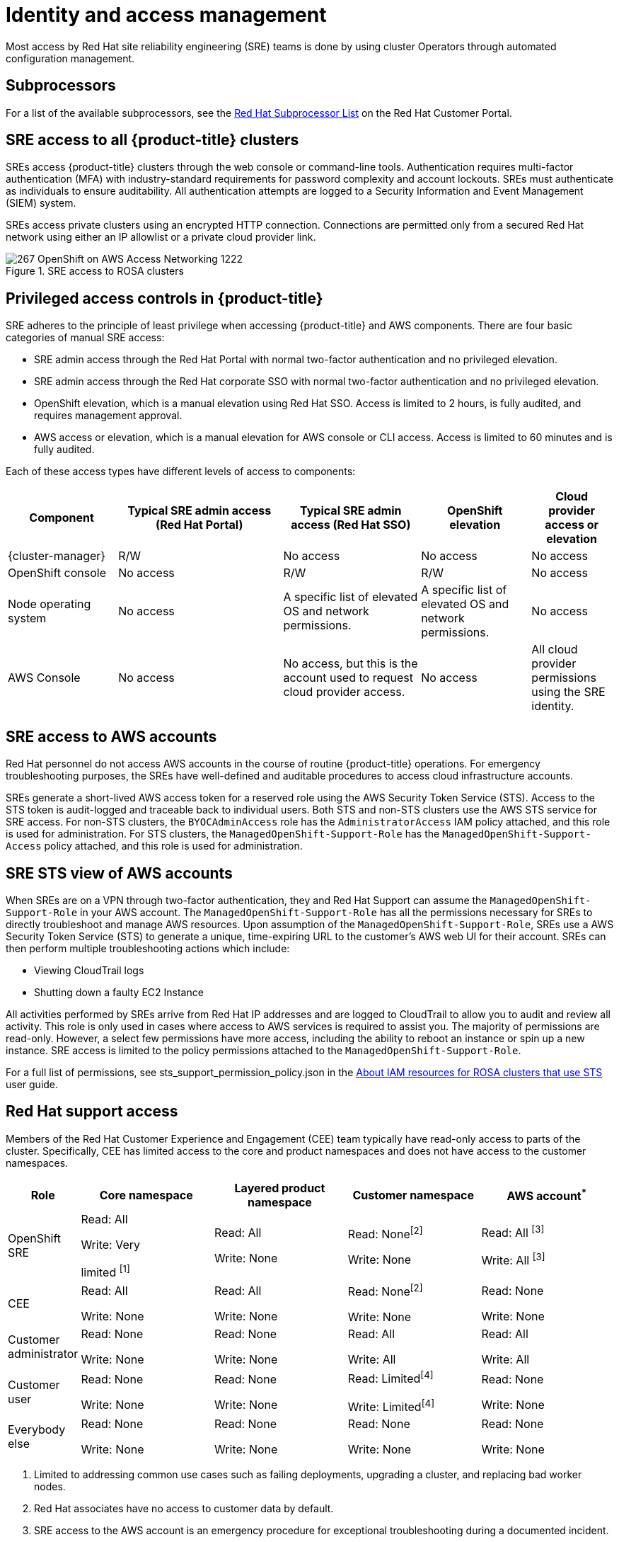 
// Module included in the following assemblies:
//
// * rosa_architecture/rosa_policy_service_definition/rosa-policy-shared-responsibility.adoc

[id="rosa-policy-identity-access-management_{context}"]
= Identity and access management
Most access by Red Hat site reliability engineering (SRE) teams is done by using cluster Operators through automated configuration management.

[id="subprocessors_{context}"]
== Subprocessors
For a list of the available subprocessors, see the link:https://access.redhat.com/articles/5528091[Red Hat Subprocessor List] on the Red Hat Customer Portal.

[id="rosa-policy-sre-access_{context}"]
== SRE access to all {product-title} clusters
SREs access {product-title} clusters through the web console or command-line tools. Authentication requires multi-factor authentication (MFA) with industry-standard requirements for password complexity and account lockouts. SREs must authenticate as individuals to ensure auditability. All authentication attempts are logged to a Security Information and Event Management (SIEM) system.

SREs access private clusters using an encrypted HTTP connection. Connections are permitted only from a secured Red Hat network using either an IP allowlist or a private cloud provider link.

.SRE access to ROSA clusters
image::267_OpenShift_on_AWS_Access_Networking_1222.png[]

[id="rosa-policy-privileged-access-control_{context}"]
== Privileged access controls in {product-title}
SRE adheres to the principle of least privilege when accessing {product-title} and AWS components. There are four basic categories of manual SRE access:

- SRE admin access through the Red Hat Portal with normal two-factor authentication and no privileged elevation.
- SRE admin access through the Red Hat corporate SSO with normal two-factor authentication and no privileged elevation.
- OpenShift elevation, which is a manual elevation using Red Hat SSO. Access is limited to 2 hours, is fully audited, and requires management approval.
- AWS access or elevation, which is a manual elevation for AWS console or CLI access. Access is limited to 60 minutes and is fully audited.

Each of these access types have different levels of access to components:

[cols= "4a,6a,5a,4a,3a",options="header"]

|===

| Component | Typical SRE admin access (Red Hat Portal) | Typical SRE admin access (Red Hat SSO) |OpenShift elevation | Cloud provider access or elevation

| {cluster-manager} | R/W | No access | No access | No access
| OpenShift console | No access | R/W | R/W | No access
| Node operating system | No access | A specific list of elevated OS and network permissions. | A specific list of elevated OS and network permissions. | No access
| AWS Console | No access | No access, but this is the account used to request cloud provider access. | No access | All cloud provider permissions using the SRE identity.

|===

[id="rosa-policy-sre-aws-infra-access_{context}"]
== SRE access to AWS accounts
Red Hat personnel do not access AWS accounts in the course of routine {product-title} operations. For emergency troubleshooting purposes, the SREs have well-defined and auditable procedures to access cloud infrastructure accounts.

SREs generate a short-lived AWS access token for a reserved role using the AWS Security Token Service (STS). Access to the STS token is audit-logged and traceable back to individual users. Both STS and non-STS clusters use the AWS STS service for SRE access. For non-STS clusters, the `BYOCAdminAccess` role has the `AdministratorAccess` IAM policy attached, and this role is used for administration. For STS clusters, the `ManagedOpenShift-Support-Role` has the `ManagedOpenShift-Support-Access` policy attached, and this role is used for administration.

[id="rosa-sre-sts-view-aws-account_{context}"]
== SRE STS view of AWS accounts

When SREs are on a VPN through two-factor authentication, they and Red Hat Support can assume the `ManagedOpenShift-Support-Role` in your AWS account. The `ManagedOpenShift-Support-Role` has all the permissions necessary for SREs to directly troubleshoot and manage AWS resources. Upon assumption of the `ManagedOpenShift-Support-Role`, SREs use a AWS Security Token Service (STS) to generate a unique, time-expiring URL to the customer's AWS web UI for their account. SREs can then perform multiple troubleshooting actions which include:

* Viewing CloudTrail logs
* Shutting down a faulty EC2 Instance

All activities performed by SREs arrive from Red Hat IP addresses and are logged to CloudTrail to allow you to audit and review all activity. This role is only used in cases where access to AWS services is required to assist you. The majority of permissions are read-only. However, a select few permissions have more access, including the ability to reboot an instance or spin up a new instance. SRE access is limited to the policy permissions attached to the `ManagedOpenShift-Support-Role`.

For a full list of permissions, see sts_support_permission_policy.json in the link:https://docs.openshift.com/rosa/rosa_architecture/rosa-sts-about-iam-resources.html[About IAM resources for ROSA clusters that use STS] user guide.

[id="rosa-policy-rh-access_{context}"]
== Red Hat support access
Members of the Red Hat Customer Experience and Engagement (CEE) team typically have read-only access to parts of the cluster. Specifically, CEE has limited access to the core and product namespaces and does not have access to the customer namespaces.

[cols= "2a,4a,4a,4a,4a",options="header"]

|===

| Role | Core namespace | Layered product namespace | Customer namespace | AWS account^*^

|OpenShift SRE| Read: All

Write: Very

limited ^[1]^
| Read: All

Write: None
| Read: None^[2]^

Write: None
|Read: All ^[3]^

Write: All ^[3]^

|CEE
|Read: All

Write: None

|Read: All

Write: None

|Read: None^[2]^

Write: None

|Read: None

Write: None

|Customer administrator
|Read: None

Write: None

|Read: None

Write: None

| Read: All

Write: All

|Read: All

Write: All

|Customer user
|Read: None

Write: None

|Read: None

Write: None

|Read: Limited^[4]^

Write: Limited^[4]^

|Read: None

Write: None

|Everybody else
|Read: None

Write: None
|Read: None

Write: None
|Read: None

Write: None
|Read: None

Write: None

|===
--
1. Limited to addressing common use cases such as failing deployments, upgrading a cluster, and replacing bad worker nodes.
2. Red Hat associates have no access to customer data by default.
3. SRE access to the AWS account is an emergency procedure for exceptional troubleshooting during a documented incident.
4. Limited to what is granted through RBAC by the Customer Administrator, as well as namespaces created by the user.
--

[id="rosa-policy-customer-access_{context}"]
== Customer access
Customer access is limited to namespaces created by the customer and permissions that are granted using RBAC by the Customer Administrator role. Access to the underlying infrastructure or product namespaces is generally not permitted without `cluster-admin` access. More information on customer access and authentication can be found in the "Understanding Authentication" section of the documentation.

[id="rosa-policy-access-approval_{context}"]
== Access approval and review
New SRE user access requires management approval. Separated or transferred SRE accounts are removed as authorized users through an automated process. Additionally, the SRE performs periodic access review, including management sign-off of authorized user lists.

The access and identity authorization table includes responsibilities for managing authorized access to clusters, applications, and infrastructure resources. This includes tasks such as providing access control mechanisms, authentication, authorization, and managing access to resources.

[cols="2a,3a,3a",options="header"]
|===
|Resource
|Service responsibilities
|Customer responsibilities

|Logging
|**Red Hat**

- Adhere to an industry standards-based tiered internal access process for platform audit logs.

- Provide native OpenShift RBAC capabilities.

|- Configure OpenShift RBAC to control access to projects and by extension a project’s application logs.
- For third-party or custom application logging solutions, the customer is responsible for access management.

|Application networking
|**Red Hat**

- Provide native OpenShift RBAC and `dedicated-admin` capabilities.

|- Configure OpenShift `dedicated-admin` and RBAC to control access to route configuration as required.
- Manage organization administrators for Red Hat to grant access to {cluster-manager}. The cluster manager is used to configure router options and provide service load balancer quota.

|Cluster networking
|**Red Hat**

- Provide customer access controls through {cluster-manager}.

- Provide native OpenShift RBAC and `dedicated-admin` capabilities.

|- Manage Red Hat organization membership of Red Hat accounts.
- Manage organization administrators for Red Hat to grant access to {cluster-manager}.
- Configure OpenShift `dedicated-admin` and RBAC to control access to route configuration as required.

|Virtual networking management
|**Red Hat**

- Provide customer access controls through {cluster-manager}.

|- Manage optional user access to AWS components through {cluster-manager}.

|Virtual storage management
|**Red Hat**

- Provide customer access controls through
OpenShift Cluster Manager.

|- Manage optional user access to AWS components through {cluster-manager}.
- Create AWS IAM roles and attached policies necessary to enable ROSA service access.

|Virtual compute management
|**Red Hat**

- Provide customer access controls through
OpenShift Cluster Manager.

|- Manage optional user access to AWS components through {cluster-manager}.
- Create AWS IAM roles and attached policies necessary to enable ROSA service access.

|AWS software (public AWS services)
|**AWS**

**Compute:** Provide the Amazon EC2 service, used for ROSA control plane, infrastructure, and worker nodes.

**Storage:** Provide Amazon EBS, used to allow ROSA to provision local node storage and persistent volume storage for the cluster.

**Storage:** Provide Amazon S3, used for the service’s built-in image registry.

**Networking:** Provide AWS Identity and Access Management (IAM), used by customers to control access to ROSA resources running on customer accounts.

|- Create AWS IAM roles and attached policies necessary to enable ROSA service access.

- Use IAM tools to apply the appropriate permissions to AWS
resources in the customer account.

- To enable ROSA across your AWS organization, the customer is
responsible for managing AWS Organizations administrators.

- To enable ROSA across your AWS organization, the customer is
responsible for distributing the ROSA entitlement grant using AWS License Manager.

|Hardware/AWS global infrastructure
|**AWS**

- For information regarding physical access controls for AWS data centers, see link:https://aws.amazon.com/compliance/data-center/controls/[Our Controls] on the AWS Cloud Security page.
|- Customer is not responsible for AWS global infrastructure.
|===